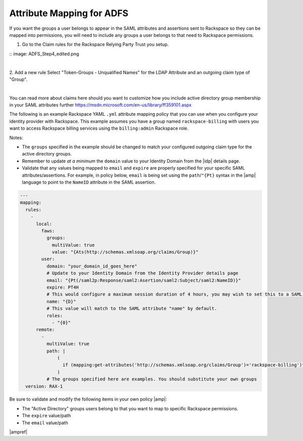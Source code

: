 .. _adfs-attribmapping-ug:

==========================
Attribute Mapping for ADFS
==========================

If you want the groups a user belongs to appear in the SAML attributes and
assertions sent to Rackspace so they can be mapped into permissions, you will
need to include any groups a user belongs to that need to
Rackspace permissions.

1. Go to the Claim rules for the Rackspace Relying Party Trust you setup.

:: image: ADFS_Step4_edited.png

|

2. Add a new rule Select "Token-Groups - Unqualified Names" for the LDAP
Attribute and an outgoing claim type of "Group".

|

.. image:: claims_groups_7.png

You can read more about claims here should you want to customize how you include
active directory group membership in your SAML attributes further
`https://msdn.microsoft.com/en-us/library/ff359101.aspx
<https://msdn.microsoft.com/en-us/library/ff359101.aspx>`_

The following is an example Rackspace YAML ``.yml`` attribute mapping policy
that you can use when you configure your identity provider with Rackspace. This
example assumes you have a group named ``rackspace-billing`` with users you
want to access Rackspace billing services using the ``billing:admin`` Rackspace
role.

Notes:

- The ``groups`` specified in the example should be changed to match your
  configured outgoing claim type for the active directory groups.
- Remember to update *at a minimum* the ``domain`` value to your Identity
  Domain from the |idp| details page.
- Validate that any values being mapped to ``email`` and ``expire`` are
  properly specified for your specific SAML attributes/assertions. For example,
  in policy below, ``email`` is being set using the ``path``/``"{Pt}`` syntax
  in the |amp| language to point to the ``NameID`` attribute in the SAML
  assertion.


.. code-block:: yaml

   ---
   mapping:
     rules:
       -
         local:
           faws:
             groups:
               multiValue: true
               value: "{Ats(http://schemas.xmlsoap.org/claims/Group)}"
           user:
             domain: "your_domain_id_goes_here"
             # Update to your Identity Domain from the Identity Provider details page
             email: "{Pt(/saml2p:Response/saml2:Asertion/saml2:Subject/saml2:NameID)}"
             expire: PT4H
             # This would configure a maximum session duration of 4 hours, you may wish to set this to a SAML provided value
             name: "{D}"
             # This value will match to the SAML attribute "name" by default.
             roles:
               - "{0}"
         remote:
           -
             multiValue: true
             path: |
                 (
                   if (mapping:get-attributes('http://schemas.xmlsoap.org/claims/Group')='rackspace-billing')then    'billing:admin' else ()
                 )
             # The groups specified here are examples. You should substitute your own groups
     version: RAX-1

Be sure to validate and modify the following items in your own policy |amp|:

- The "Active Directory" groups users belong to that you want to map to
  specific Rackspace permissions.
- The ``expire`` value/path
- The ``email`` value/path

|ampref|
